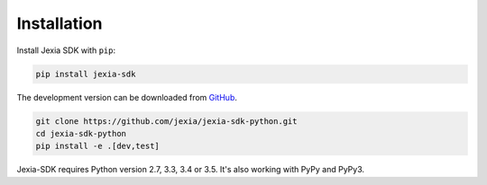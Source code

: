 .. _installation:

Installation
============

Install Jexia SDK with ``pip``:

.. code-block:: console

    pip install jexia-sdk


The development version can be downloaded from
`GitHub <https://github.com/jexia/jexia-sdk-python>`_.

.. code-block:: console

    git clone https://github.com/jexia/jexia-sdk-python.git
    cd jexia-sdk-python
    pip install -e .[dev,test]


Jexia-SDK requires Python version 2.7, 3.3, 3.4 or 3.5.
It's also working with PyPy and PyPy3.
